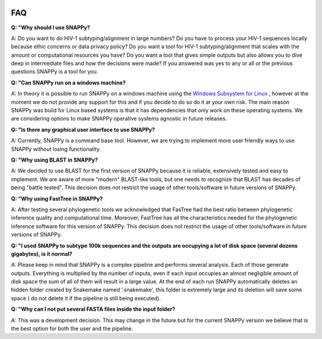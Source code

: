  .. _faq:

FAQ
===


**Q: "Why should I use SNAPPy?**

A: Do you want to do HIV-1 subtyping/alignment in large numbers? Do you have to process your HIV-1 sequences locally because ethic concerns or data privacy policy? Do you want  a tool for HIV-1 subtyping/alignment that scales with the amount or computational resources you have? Do you want a tool that gives simple outputs but also allows you to dive deep in intermediate files and how the decisions were made? If you answered was yes to any or all or the previous questions SNAPPy is a tool for you.

**Q: "Can SNAPPy run on a windows machine?**

A: In theory it is possible to run SNAPPy on a windows machine using the `Windows Subsystem for Linux <https://docs.microsoft.com/en-us/windows/wsl/about>`_ , however at the moment we do not provide any support for this and if you decide to do so do it at your own risk. The main reason SNAPPy was build for Linux based systems is that it has dependencies that only work on these operating systems. We are considering options to make SNAPPy operative systems agnostic in future releases.


**Q: "Is there any graphical user interface to use SNAPPy?**

A: Currently, SNAPPy is a command base tool. However, we are trying to implement more user friendly ways to use SNAPPy without losing functionality.

**Q: "Why using BLAST in SNAPPy?**

A: We decided to use BLAST for the first version of SNAPPy because it is reliable, extensively tested and easy to implement. We are aware of more "modern" BLAST-like tools, but one needs to recognize that BLAST has decades of being "battle tested". This decision does not restrict the usage of other tools/software in future versions of SNAPPy. 

**Q: "Why using FastTree in SNAPPy?**

A: After testing several phylogenetic tools we acknowledged that FasTree had the best ratio between phylogenetic inference quality and computational time. Moreover, FastTree has all the characteristics needed for the phylogenetic inference software for this version of SNAPPy. This decision does not restrict the usage of other tools/software in future versions of SNAPPy. 

**Q: "I used SNAPPy to subtype 100k sequences and the outputs are occupying a lot of disk space (several dozens gigabytes), is it normal?**

A: Please keep in mind that SNAPPy is a complex pipeline and performs several analysis. Each of those generate outputs. Everything is multiplied by the number of inputs, even if each input occupies an almost negligible amount of disk space the sum of all of them will result in a large value. At the end of each run SNAPPy automatically deletes an hidden folder created by Snakemake named '.snakemake', this folder is extremely large and its deletion will save some space ( do not delete it if the pipeline is still being executed). 


**Q: "Why can I not put several FASTA files inside the input folder?**

A: This was a development decision. This may change in the future but for the current SNAPPy version we believe that is the best option for both the user and the pipeline. 
